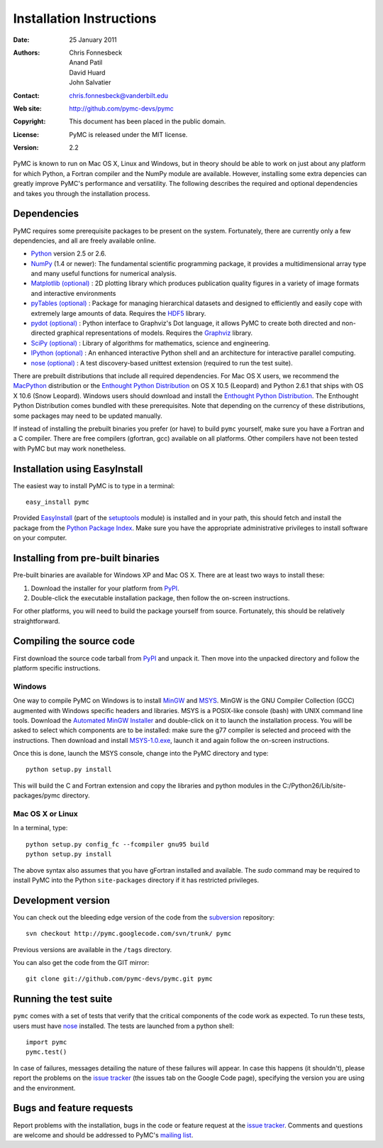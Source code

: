 *************************
Installation Instructions
*************************

:Date: 25 January 2011
:Authors: Chris Fonnesbeck, Anand Patil, David Huard, John Salvatier
:Contact: chris.fonnesbeck@vanderbilt.edu
:Web site: http://github.com/pymc-devs/pymc
:Copyright: This document has been placed in the public domain.
:License: PyMC is released under the MIT license.
:Version: 2.2

PyMC is known to run on Mac OS X, Linux and Windows, but in theory should be
able to work on just about any platform for which Python, a Fortran compiler
and the NumPy module are  available. However, installing some extra
depencies can greatly improve PyMC's performance and versatility.
The following describes the required and optional dependencies and takes you
through the installation process.

Dependencies
============

PyMC requires some prerequisite packages to be present on the system.
Fortunately, there are currently only a few dependencies, and all are
freely available online.

* `Python`_ version 2.5 or 2.6.

* `NumPy`_ (1.4 or newer): The fundamental scientific programming package, it provides a
  multidimensional array type and many useful functions for numerical analysis.

* `Matplotlib (optional)`_ : 2D plotting library which produces publication
  quality figures in a variety of image formats and interactive environments

* `pyTables (optional)`_ : Package for managing hierarchical datasets and
  designed to efficiently and easily cope with extremely large amounts of data.
  Requires the `HDF5`_ library.

* `pydot (optional)`_ : Python interface to Graphviz's Dot language, it allows
  PyMC to create both directed and non-directed graphical representations of models.
  Requires the `Graphviz`_ library.

* `SciPy (optional)`_ : Library of algorithms for mathematics, science
  and engineering.

* `IPython (optional)`_ : An enhanced interactive Python shell and an
  architecture for interactive parallel computing.

* `nose (optional)`_ : A test discovery-based unittest extension (required
  to run the test suite).


There are prebuilt distributions that include all required dependencies. For
Mac OS X users, we recommend the `MacPython`_ distribution or the
`Enthought Python Distribution`_ on OS X 10.5 (Leopard) and Python 2.6.1 that 
ships with OS X 10.6 (Snow Leopard). Windows users should download and install the
`Enthought Python Distribution`_. The Enthought Python Distribution comes
bundled with these prerequisites. Note that depending on the currency of these
distributions, some packages may need to be updated manually.

If instead of installing the prebuilt binaries you prefer (or have) to build
``pymc`` yourself, make sure you have a Fortran and a C compiler. There are free
compilers (gfortran, gcc) available on all platforms. Other compilers have not been
tested with PyMC but may work nonetheless.


.. _`Python`: http://www.python.org/.

.. _`NumPy`: http://www.scipy.org/NumPy

.. _`Matplotlib (optional)`: http://matplotlib.sourceforge.net/

.. _`MacPython`: http://www.activestate.com/Products/ActivePython/

.. _`Enthought Python Distribution`:
   http://www.enthought.com/products/epddownload.php

.. _`SciPy (optional)`: http://www.scipy.org/

.. _`IPython (optional)`: http://ipython.scipy.org/

.. _`pyTables (optional)`: http://www.pytables.org/moin

.. _`HDF5`: http://www.hdfgroup.org/HDF5/

.. _`pydot (optional)`: http://code.google.com/p/pydot/

.. _`Graphviz`: http://www.graphviz.org/

.. _`nose (optional)`: http://somethingaboutorange.com/mrl/projects/nose/


Installation using EasyInstall
==============================

The easiest way to install PyMC is to type in a terminal::

  easy_install pymc

Provided `EasyInstall`_ (part of the `setuptools`_ module) is installed
and in your path, this should fetch and install the package from the
`Python Package Index`_. Make sure you have the appropriate administrative
privileges to install software on your computer.

.. _`Python Package Index`: http://pypi.python.org/pypi


.. _`setuptools`: http://peak.telecommunity.com/DevCenter/setuptools


Installing from pre-built binaries
==================================

Pre-built binaries are available for Windows XP and Mac OS X. There are at least
two ways to install these:

1. Download the installer for your platform from `PyPI`_.

2. Double-click the executable installation package, then follow the
   on-screen instructions.

For other platforms, you will need to build the package yourself from source.
Fortunately, this should be relatively straightforward.

.. _`PyMC site`: pymc.googlecode.com


Compiling the source code
=========================

First download the source code tarball from `PyPI`_ and unpack it. Then move
into the unpacked directory and follow the platform specific instructions.

Windows
-------

One way to compile PyMC on Windows is to install `MinGW`_ and `MSYS`_. MinGW is
the GNU Compiler Collection (GCC) augmented with Windows specific headers and
libraries. MSYS is a POSIX-like console (bash) with UNIX command line tools.
Download the `Automated MinGW Installer`_ and double-click on it to launch
the installation process. You will be asked to select which
components are to be installed: make sure the g77 compiler is selected and
proceed with the instructions. Then download and install `MSYS-1.0.exe`_,
launch it and again follow the on-screen instructions.

Once this is done, launch the MSYS console, change into the PyMC directory and
type::

    python setup.py install

This will build the C and Fortran extension and copy the libraries and python
modules in the C:/Python26/Lib/site-packages/pymc directory.


.. _`MinGW`: http://www.mingw.org/

.. _`MSYS`: http://www.mingw.org/wiki/MSYS

.. _`Automated MinGW Installer`: http://sourceforge.net/projects/mingw/files/

.. _`MSYS-1.0.exe`: http://downloads.sourceforge.net/mingw/MSYS-1.0.11.exe


Mac OS X or Linux
-----------------
In a terminal, type::

    python setup.py config_fc --fcompiler gnu95 build
    python setup.py install

The above syntax also assumes that you have gFortran installed and available. The 
`sudo` command may be required to install PyMC into the Python ``site-packages``
directory if it has restricted privileges.


.. _`EasyInstall`: http://peak.telecommunity.com/DevCenter/EasyInstall


.. _`PyPI`: http://pypi.python.org/pypi/pymc/


Development version
===================

You can check out the bleeding edge version of the code from the `subversion`_
repository::

    svn checkout http://pymc.googlecode.com/svn/trunk/ pymc

Previous versions are available in the ``/tags`` directory.

.. _`subversion`: http://subversion.tigris.org/


You can also get the code from the GIT mirror::

    git clone git://github.com/pymc-devs/pymc.git pymc


Running the test suite
======================

``pymc`` comes with a set of tests that verify that the critical components
of the code work as expected. To run these tests, users must have `nose`_
installed. The tests are launched from a python shell::

    import pymc
    pymc.test()

In case of failures, messages detailing the nature of these failures will
appear. In case this happens (it shouldn't), please report
the problems on the `issue tracker`_ (the issues tab on the Google Code page), 
specifying the version you are using and the environment.

.. _`nose`: http://somethingaboutorange.com/mrl/projects/nose/




Bugs and feature requests
=========================

Report problems with the installation, bugs in the code or feature request at
the `issue tracker`_. Comments and questions are welcome and should be
addressed to PyMC's `mailing list`_.


.. _`issue tracker`: http://code.google.com/p/pymc/issues/list

.. _`mailing list`: pymc@googlegroups.com
